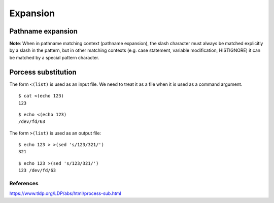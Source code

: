 Expansion
=========

Pathname expansion
------------------

**Note**: When in pathname matching context (pathname expansion), the slash
character must always be matched explicitly by a slash in the pattern, but in
other matching contexts (e.g. case statement, variable modification,
HISTIGNORE) it can be matched by a special pattern character.

Porcess substitution
--------------------

The form ``<(list)`` is used as an input file. We need to treat it as a file
when it is used as a command argument.

::

    $ cat <(echo 123)
    123

::

    $ echo <(echo 123)
    /dev/fd/63


The form ``>(list)`` is used as an output file:

::

    $ echo 123 > >(sed 's/123/321/')
    321

::

    $ echo 123 >(sed 's/123/321/')
    123 /dev/fd/63

References
""""""""""
https://www.tldp.org/LDP/abs/html/process-sub.html


